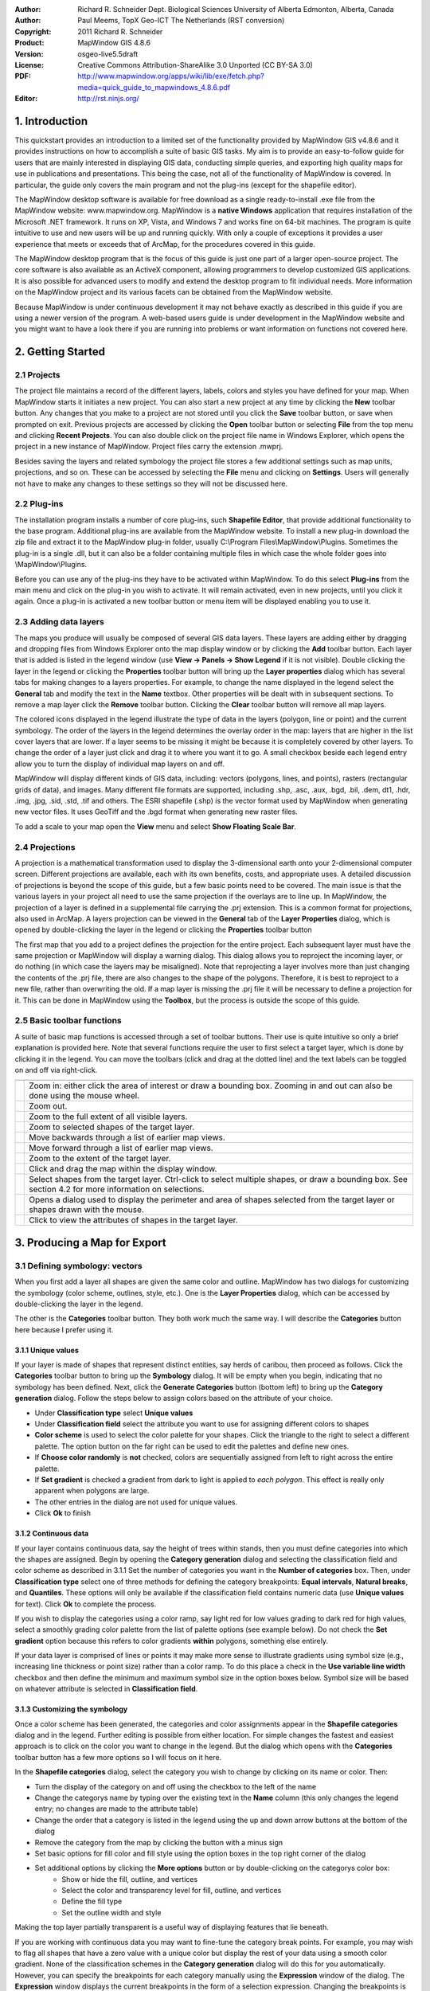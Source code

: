 :Author: Richard R. Schneider Dept. Biological Sciences University of Alberta Edmonton, Alberta, Canada 
:Author: Paul Meems, TopX Geo-ICT The Netherlands (RST conversion)
:Copyright: 2011 Richard R. Schneider 
:Product: MapWindow GIS 4.8.6
:Version: osgeo-live5.5draft
:License: Creative Commons Attribution-ShareAlike 3.0 Unported  (CC BY-SA 3.0)
:PDF: http://www.mapwindow.org/apps/wiki/lib/exe/fetch.php?media=quick_guide_to_mapwindows_4.8.6.pdf
:Editor: http://rst.ninjs.org/

.. _mapwindow-quickstart:

.. image:: ../../images/project_logos/logo-MapWindow.png
  :alt: MapWindow GIS
  :align: right
  :width: 220
  :height: 38
  :target: http://www.mapwindow.org
  
===============
1. Introduction
===============
This quickstart provides an introduction to a limited set of the functionality 
provided by MapWindow GIS v4.8.6 and it provides instructions on how to accomplish 
a suite of basic GIS tasks. My aim is to provide an easy-to-follow guide for users that are mainly interested in displaying GIS
data, conducting simple queries, and exporting high quality maps for use in publications and
presentations. This being the case, not all of the functionality of MapWindow is covered. In
particular, the guide only covers the main program and not the plug-ins (except for the shapefile
editor).

The MapWindow desktop software is available for free download as a single ready-to-install
.exe file from the MapWindow website: www.mapwindow.org. MapWindow is a **native Windows**
application that requires installation of the Microsoft .NET framework. It runs on XP, Vista, and
Windows 7 and works fine on 64-bit machines. The program is quite intuitive to use and new users
will be up and running quickly. With only a couple of exceptions it provides a user experience
that meets or exceeds that of ArcMap, for the procedures covered in this guide. 

The MapWindow desktop program that is the focus of this guide is just one part of a larger
open-source project. The core software is also available as an ActiveX component, allowing
programmers to develop customized GIS applications. It is also possible for advanced users to
modify and extend the desktop program to fit individual needs. More information on the MapWindow
project and its various facets can be obtained from the MapWindow website. 

Because MapWindow is under continuous development it may not behave exactly as described in
this guide if you are using a newer version of the program. A web-based users guide is under
development in the MapWindow website and you might want to have a look there if you are running
into problems or want information on functions not covered here.

===================
2. Getting Started
===================
--------------
2.1 Projects
--------------
The project file maintains a record of the different layers, labels, colors and
styles you have defined for your map. When MapWindow starts it initiates a new project. You can
also start a new project at any time by clicking the
**New** toolbar button. Any changes that you make to a project are not stored until
you click the
**Save** toolbar button, or save when prompted on exit. Previous projects are accessed
by clicking the
**Open** toolbar button or selecting
**File** from the top menu and clicking
**Recent Projects**. You can also double click on the project file name in Windows Explorer,
which opens the project in a new instance of MapWindow. Project files carry the extension .mwprj.

Besides saving the layers and related symbology the project file stores a few
additional settings such as map units, projections, and so on. These can be accessed by selecting
the **File** menu and clicking on
**Settings**. Users will generally not have to make any changes to these settings so they
will not be discussed here.

--------------
2.2 Plug-ins
--------------
The installation program installs a
number of core plug-ins, such 
**Shapefile Editor**, that provide additional functionality to the base program.
Additional plug-ins are available from the MapWindow website. To install a new plug-in download
the zip file and extract it to the MapWindow plug-in folder, usually C:\\Program
Files\\MapWindow\\Plugins. Sometimes the plug-in is a single .dll, but it can also be a folder
containing multiple files in which case the whole folder goes into \\MapWindow\\Plugins. 

Before you can use any of the plug-ins they have to be activated within MapWindow. To do
this select 
**Plug-ins** from the main menu and click on the plug-in you wish to activate. It
will remain activated, even in new projects, until you click it again. Once a plug-in is
activated a new toolbar button or menu item will be displayed enabling you to use it. 

----------------------
2.3 Adding data layers
----------------------
The maps you produce will
usually be composed of several GIS data layers. These layers are adding either by dragging and
dropping files from Windows Explorer onto the map display window or by clicking the 
**Add** toolbar button. Each layer that is added is listed in the legend window (use 
**View -> Panels -> Show Legend** if it is not visible). Double clicking the layer in
the legend or clicking the 
**Properties** toolbar button will bring up the 
**Layer properties** dialog which has several tabs for making changes to a layers
properties. For example, to change the name displayed in the legend select the 
**General** tab and modify the text in the 
**Name** textbox. Other properties will be dealt with in subsequent sections. To
remove a map layer click the 
**Remove** toolbar button. Clicking the 
**Clear** toolbar button will remove all map layers. 

The colored icons displayed in the legend illustrate the type of data in the layers
(polygon, line or point) and the current symbology. The order of the layers in the legend
determines the overlay order in the map: layers that are higher in the list cover layers that are
lower. If a layer seems to be missing it might be because it is completely covered by other
layers. To change the order of a layer just click and drag it to where you want it to go. A small
checkbox beside each legend entry allow you to turn the display of individual map layers on and
off. 

MapWindow will display different kinds of GIS data, including: vectors (polygons, lines,
and points), rasters (rectangular grids of data), and images. Many different file formats are
supported, including .shp, .asc, .aux, .bgd, .bil, .dem, dt1, .hdr, .img, .jpg, .sid, .std, .tif
and others. The ESRI shapefile (.shp) is the vector format used by MapWindow when generating new
vector files. It uses GeoTiff and the .bgd format when generating new raster files. 

To add a scale to your map open the 
**View** menu and select 
**Show Floating Scale Bar**. 

-----------------
2.4 Projections
-----------------
A projection is a mathematical
transformation used to display the 3-dimensional earth onto your 2-dimensional computer screen.
Different projections are available, each with its own benefits, costs, and appropriate uses. A
detailed discussion of projections is beyond the scope of this guide, but a few basic points need
to be covered. The main issue is that the various layers in your project all need to use the same
projection if the overlays are to line up. In MapWindow, the projection of a layer is defined in
a supplemental file carrying the .prj extension. This is a common format for projections, also
used in ArcMap. A layers projection can be viewed in the 
**General** tab of the 
**Layer Properties** dialog, which is opened by double-clicking the layer in the
legend or clicking the 
**Properties** toolbar button 

The first map that you add to a project defines the projection for the entire project. Each
subsequent layer must have the same projection or MapWindow will display a warning dialog. This
dialog allows you to reproject the incoming layer, or do nothing (in which case the layers may be
misaligned). Note that reprojecting a layer involves more than just changing the contents of the
.prj file, there are also changes to the shape of the polygons. Therefore, it is best to
reproject to a new file, rather than overwriting the old. If a map layer is missing the .prj file
it will be necessary to define a projection for it. This can be done in MapWindow using the 
**Toolbox**, but the process is outside the scope of this guide. 

----------------------------
2.5 Basic toolbar functions
----------------------------
A suite of basic map
functions is accessed through a set of toolbar buttons. Their use is quite intuitive so only a
brief explanation is provided here. Note that several functions require the user to first select
a target layer, which is done by clicking it in the legend. You can move the toolbars (click and
drag at the dotted line) and the text labels can be toggled on and off via right-click. 

================================================================================  =================================================================
================================================================================  =================================================================
.. image:: ../../images/screenshots/800x600/mapwindow-toolbar-zoomin.png          Zoom in: either click the area of interest or draw a bounding box. Zooming in and out can also be done using the mouse wheel.
.. image:: ../../images/screenshots/800x600/mapwindow-toolbar-zoomout.png         Zoom out.
.. image:: ../../images/screenshots/800x600/mapwindow-toolbar-zoomfullextent.png  Zoom to the full extent of all visible layers.
.. image:: ../../images/screenshots/800x600/mapwindow-toolbar-zoomselected.png    Zoom to selected shapes of the target layer.
.. image:: ../../images/screenshots/800x600/mapwindow-toolbar-zoomprevious.png    Move backwards through a list of earlier map views.
.. image:: ../../images/screenshots/800x600/mapwindow-toolbar-zoomnext.png        Move forward through a list of earlier map views.
.. image:: ../../images/screenshots/800x600/mapwindow-toolbar-zoomlayer.png       Zoom to the extent of the target layer.
.. image:: ../../images/screenshots/800x600/mapwindow-toolbar-pan.png             Click and drag the map within the display window.
.. image:: ../../images/screenshots/800x600/mapwindow-toolbar-select.png          Select shapes from the target layer. Ctrl-click to select multiple shapes, or draw a bounding box. See section 4.2 for more information on selections.
.. image:: ../../images/screenshots/800x600/mapwindow-toolbar-measure.png         Opens a dialog used to display the perimeter and area of shapes selected from the target layer or shapes drawn with the mouse.
.. image:: ../../images/screenshots/800x600/mapwindow-toolbar-identify.png        Click to view the attributes of shapes in the target layer.
================================================================================  =================================================================

==============================
3. Producing a Map for Export
==============================
--------------------------------
3.1 Defining symbology: vectors
--------------------------------
When you first add a layer all shapes are given the same
color and outline. MapWindow has two dialogs for customizing the symbology (color scheme,
outlines, style, etc.). One is the **Layer Properties** dialog, which can be accessed by double-clicking the layer in
the legend.

.. image:: ../../images/screenshots/800x600/mapwindow-categories.png
  :alt: Categories toolbar button
  :align: right
  :width: 76 
  :height: 51

The other is the **Categories** toolbar button. They both work much the same way. I will describe the 
**Categories** button here because I prefer using it. 

+++++++++++++++++++++++++
3.1.1 Unique values
+++++++++++++++++++++++++

.. image:: ../../images/screenshots/800x600/mapwindow-button-plus.png
  :alt: Categories generation
  :align: right
  :width: 56
  :height: 48

If your layer is made of shapes that represent distinct entities, say herds of
caribou, then proceed as follows. Click the 
**Categories** toolbar button to bring up the 
**Symbology** dialog. It will be empty when you begin, indicating that no symbology
has been defined. Next, click the 
**Generate Categories** button (bottom left) to bring up the 
**Category generation** dialog. Follow the steps below to assign colors based on the
attribute of your choice. 

.. image:: ../../images/screenshots/800x600/mapwindow-category-generation.png
  :alt: Categories generation
  :align: right
  :width: 502
  :height: 573

+ Under **Classification type** select **Unique values**
+ Under **Classification field** select the attribute you want to use for assigning different colors to shapes
+ **Color scheme** is used to select the color palette for your shapes. Click the triangle to the right to select a different palette. The option button on the far right can be used to edit the palettes and define new ones.
+ If **Choose color randomly** is **not** checked, colors are sequentially assigned from left to right across the entire palette.
+ If **Set gradient** is checked a gradient from dark to light is applied to *each polygon*. This effect is really only apparent when polygons are large.
+ The other entries in the dialog are not used for unique values.
+ Click **Ok** to finish

+++++++++++++++++++++++++
3.1.2 Continuous data
+++++++++++++++++++++++++
If your layer contains continuous data, say the height of trees within stands, then you
must define categories into which the shapes are assigned. Begin by opening the 
**Category generation** dialog and selecting the classification field and color
scheme as described in 3.1.1 Set the number of categories you want in the 
**Number of categories** box. Then, under 
**Classification type** select one of three methods for defining the category
breakpoints: 
**Equal intervals**, 
**Natural breaks**, and 
**Quantiles**. These options will only be available if the classification field
contains numeric data (use 
**Unique values** for text). Click 
**Ok** to complete the process. 

If you wish to display the categories using a color ramp, say light red for low values
grading to dark red for high values, select a smoothly grading color palette from the list of
palette options (see example below). Do not check the 
**Set gradient** option because this refers to color gradients 
**within** polygons, something else entirely. 

If your data layer is comprised of lines or points it may make more sense to illustrate
gradients using symbol size (e.g., increasing line thickness or point size) rather than a color
ramp. To do this place a check in the 
**Use variable line width** checkbox and then define the minimum and maximum symbol
size in the option boxes below. Symbol size will be based on whatever attribute is selected in 
**Classification field**. 

+++++++++++++++++++++++++++++++++
3.1.3 Customizing the symbology
+++++++++++++++++++++++++++++++++

.. image:: ../../images/screenshots/800x600/mapwindow-categories.png
  :alt: Categories toolbar button
  :align: right
  :width: 76 
  :height: 51

Once a color scheme has been generated, the categories and color assignments appear in the 
**Shapefile categories** dialog and in the legend. Further editing is possible from
either location. For simple changes the fastest and easiest approach is to click on the color you
want to change in the legend. But the dialog which opens with the 
**Categories** toolbar button has a few more options so I will focus on it here. 

.. image:: ../../images/screenshots/800x600/mapwindow-shapefile-categories.png
  :alt: Shapefile categories
  :width: 831 
  :height: 507

In the **Shapefile categories** dialog, select the category you wish to change by clicking
on its name or color. Then: 

+ Turn the display of the category on and off using the checkbox to the left of the name
+ Change the categorys name by typing over the existing text in the **Name** column (this only changes the legend entry; no changes are made to the attribute table)
+ Change the order that a category is listed in the legend using the up and down arrow buttons at the bottom of the dialog
+ Remove the category from the map by clicking the button with a minus sign
+ Set basic options for fill color and fill style using the option boxes in the top right corner of the dialog
+ Set additional options by clicking the **More options** button or by double-clicking on the categorys color box:
    - Show or hide the fill, outline, and vertices
    - Select the color and transparency level for fill, outline, and vertices
    - Define the fill type
    - Set the outline width and style

Making the top layer partially transparent is a useful way of displaying features that lie
beneath. 

If you are working with continuous data you may want to fine-tune the category break
points. For example, you may wish to flag all shapes that have a zero value with a unique color
but display the rest of your data using a smooth color gradient. None of the classification
schemes in the 
**Category generation** dialog will do this for you automatically. However, you can
specify the breakpoints for each category manually using the 
**Expression** window of the dialog. The 
**Expression** window displays the current breakpoints in the form of a selection
expression. Changing the breakpoints is simply a matter of typing new values into this expression
and clicking 
**Apply**. It is up to you to ensure that your changes dont result in gaps between
categories. 

.. image:: ../../images/screenshots/800x600/mapwindow-legend.png
  :alt: Categories in the legend
  :align: right
  :width: 156 
  :height: 143

It is worth noting something here that can lead to unexpected results:when you generate categories,
the original default symbology remains lurking in the background. In the example legend shown to
the right a red color ramp has been assigned to the categories, but the original default color (blue)
is still there too. Normally this is not an issue because all shapes are displayed using the
category scheme. But if you manually define breakpoints and leave any gaps between categories the
unassigned shapes will be seen in the default color. Another thing to keep in mind is that the
default symbology is used as the template for generating categories. If you dont want your
categories to have outlines, turn the outline off in the default symbology before generating the
categories. Likewise, if you want the categories to have a fill, make sure it is visible in the
default scheme first. 

---------------------------------
3.2 Defining symbology: rasters
---------------------------------
.. image:: ../../images/screenshots/800x600/mapwindow-coloringscheme-editor.png
  :alt: Coloring scheme editor
  :align: right
  :width: 380 
  :height: 400

Raster layers use a different symbology dialog, called the 
**Legend Editor**, which is left over from an earlier version of MapWindow. To open
the 
**Legend Editor** double-click on the layer in the legend. Scroll down to the
Symbology section of the dialog and in the row labeled 
**Coloring Scheme** click 
**Edit** to bring up the 
**Coloring Scheme Editor**. 

The buttons along the top of this dialog have basically the same functionality as the
buttons along on the bottom of the 
**Symbology** dialog described in 3.1. The 
**Generate categories** button is called 
**Wizard** here, and takes the form of a yellow lightning bolt. It has a similar set
of options and works in basically the same way. But only the 
**Continuous Ramp** option allows you to preselect your color scheme. 

To change the color of a category just click on it in the 
**Coloring Scheme Editor** There is no option to display outlines for raster cells.
The text that is displayed in the legend can be changed via the 
**Text** column and the breakpoint values can be manually changed via the 
**Value** column. Hillshade is outside of the scope of this guide. 

Transparency is set in the 
**Legend Editor**, four rows down from 
**Coloring Scheme**. If a raster is sufficiently fine-scaled, transparency can be
used to effectively combine information from the raster with other layers. To do this, move the
raster to the top of the legend, assign a black to white color ramp, and set the transparency to
about 50%. Whatever layer is beneath the raster will now be shaded according the rasters values.
For example, a vector map of ecosystem types could be shaded on the basis of elevation, with
lower elevations being darker and higher elevations being lighter. 

------------------
3.3 Adding labels
------------------
Labels are added using the 
**Labels** tab of the 
**Layer Properties** dialog, which is opened by double-clicking the layer in the
legend. When you first open this dialog the label preview window will be empty. Click on the 
**Setup** button to proceed (see the screen shot on the next page). Clicking on the
small label icon to the right of the layers name in the legend opens the same dialog. The 
**Setup** button brings up the 
**Label Style** dialog, defaulting to the 
**Expression** tab. The first step is to select the attribute that holds the label
values. The available attributes are listed in the 
**Fields** window. Double-click on the appropriate attribute and it will show up in
the 
**Expression** window, indicating that it has been selected. Click 
**Apply** and a pop-up will ask you how you want to anchor the labels. 

.. image:: ../../images/screenshots/800x600/mapwindow-labels-setup.png
  :alt: Label set-up
  :align: right
  :width: 833 
  :height: 507

.. image:: ../../images/screenshots/800x600/mapwindow-label-expression.png
  :alt: Label expression
  :align: right
  :width: 833 
  :height: 507

Next, open the 
**Font** tab and select a font. Note that the default font may not be set, so you
might not see anything until you assign the font here. Click 
**Apply** and the labels will appear on your map. The 
**Label style** dialog has many other options you can use to customize your labels,
but none are mandatory. These options are fairly self-explanatory. Click 
**Ok** to finish. 

Once labels have been generated you can change the text and style of individual entries by
clicking on the 
**Categories** toolbar button. A new tab called 
**Labels** is now available (i.e., once labels have been defined). Initially it is
empty, which means that all categories use the style you defined in 
**Setup**. To define unique styles for individual categories you must first generate
label categories using the same approach as for generating symbology categories (Sec 3.1). Then
use the rest of the dialog in the same way as described for the 
**Shapefile categories** dialog (see 3.1.3) to modify the appearance of individual
category labels. 

.. image:: ../../images/screenshots/800x600/mapwindow-labelmover.png   
  :alt: Label mover
  :align: right
  :width: 88 
  :height: 54
  
The positioning of labels can be fine-tuned using the 
**Label Mover** toolbar button. Just click and drag. 

---------------------------------
3.4 Saving the symbology to file
---------------------------------

.. image:: ../../images/screenshots/800x600/mapwindow-symbology.png
  :alt: Symbology toolbar button
  :align: right
  :width: 81 
  :height: 49

All symbology settings
for a layer can be saved for use in future projects. This is done using the 
**Symbology manager** dialog, which is opened using the 
**Symbology** toolbar button. When you first open this dialog the preview window
displays the symbology settings you have just defined. Click the 
**Add Current** button to save the current symbology. You will be prompted for a
name. The file is saved in the same folder as the layer and carries an .mwsymb extension. If you
make additional changes to the layers symbology you can save the new version under a new name.
The dialog also has options for removing old symbology files and renaming them. Drag and drop
adding of symbology files is not yet supported in MapWindow 4.8.6, but will be in a future
version. 

To apply a layers saved symbology in a new project, first add the layer to your map and
then open the 
**Symbology manager** dialog. Previously saved symbology files will be listed in the 
**Available options** window. Select the one you want and click 
**Apply options**. Note that when you open a symbology file that includes labels,
the labels may not be visible until you click 
**Relabel**
**shapefile**, under the 
**Layer** menu. 

.. image:: ../../images/screenshots/800x600/mapwindow-button-more.png
  :alt: Save - load symbology
  :align: right
  :width: 104 
  :height: 46

You can also save the core symbology to a file (.mwleg) and then apply this symbology to other layers that have the same attribute structure (e.g., successive runs from a spatial model). Do this using the 
**Save Categories** and 
**Load Categories** options found under the 
**More** button at the bottom of the dialog that opens with the 
**Categories** toolbar button. 

--------------------
3.5 Exporting a map
--------------------
++++++++++++++++++++++++++++
3.5.1 Low resolution export
++++++++++++++++++++++++++++
MapWindow provides two quick ways to export low-resolution maps. The first uses the Windows
clipboard: open the 
**View** menu and select 
**Copy**. You can copy the map, legend, scale bar, and north arrow. In the second
approach the same map components are exported to a file. Open the 
**File** menu and select 
**Export**. A wide variety of export file formats are available. For most maps the
.png format will be best. When colors are uniform, as they typically are in maps, the .png format
provides a high degree of compression without any changes to the image (i.e., lossless
compression). To specify the export format just add the appropriate extension to your file name
(e.g., Map1.png). 

The low-resolution export described here is equivalent to a screen dump of the main map
window. Note that the 
**Preview Map**, if you are using it, plays no role here. If there is a lot of white
space in the main window, your exported map will have lots of white space. If you have minimized
MapWindow (instead of running full screen), the map you produce will be small (basically a 1:1
ratio with what you see on the screen). The resolution of the map is equivalent to the resolution
of your computer screen. This being the case, the exported maps are ok for use in PowerPoint but
not for printing. Even though the map may look ok in Microsoft Word when its up on your screen,
the image quality on paper will be poor. 

++++++++++++++++++++++++++++++++++++++++++
3.5.2 Preparing a publication-quality map
++++++++++++++++++++++++++++++++++++++++++
Once you have your map looking the way you like it there are still a few steps required to
prepare it for publication. As an example, say you are preparing a research paper or brochure and
you want to add a map that will fit into a single column of text 7cm wide. The map you produce
should have a resolution of 300 dpi (print quality) and fit into the allotted 7cm with a minimum
of white space around it. It should also include an appropriate legend and perhaps a scale bar
and north arrow. The 
**Print Layout** dialog, accessed under the 
**File** menu is intended to facilitate this process, but it is really just designed
for printing, not publishing (i.e., the layout cannot be saved as a digital image). Also, the
output resolution cannot be specified (just high and low), no modifications can be made to the
legend, and there are limited options for defining a bounding box. This being the case, the best
option (at present) for generating a publication quality map is to do some of the work in an
image editor like Photoshop. 

The first step in preparing your map for export is to define a bounding box for it. Do this
by creating a simple rectangular shapefile that provides the margins you would like to see around
your map (see 4.3). This layer must be included in your project, but it does not have to be
visible. As an alternative you can use one of the existing layers in your project to define the
map extent, but be aware that the output map will be tight-cropped (i.e., no margins). The
practicality of defining a bounding box comes into play if you generate multiple maps with the
same extent although margins can be added in Photoshop its tiring to have to do so for each and
every map. 

.. image:: ../../images/screenshots/800x600/mapwindow-export.png
  :alt: Export map
  :align: right
  :width: 406 
  :height: 260

Next, open 
**Export**, under the 
**File** menu and select 
**Georeferenced Map** from the list of options. In the dialog that pops up enter a
name for the map you are exporting in the 
**File** box. Remember to include the extension for the file type you want (e.g.,
.png). For 
**Clip to layer** select the layer that is to serve as your bounding box. If you
havent defined a bounding box enter the layer with the largest extent. For 
**Width**, enter the desired width of your map in pixels. The value you enter here
will depend on your desired resolution and your desired width. You will find that, in addition to
your exported map, a second file with a .wld extension is generated during the export. This file can be deleted.

Export the legend, scale bar, and north arrow, as described in the previous section
(3.5.1). Unfortunately, there is no way to generate high-resolution versions of these map
elements in the current version of MapWindow. Frankly, I find the legend export to be of limited
use anyway because there is no way to customize it (except for changing the layer names).
Therefore, I generally produce my legend within Photoshop using a high resolution template I have
made for this purpose. Producing a legend is simply a matter of adding the template to the base
map, moving it to the right spot, changing the colors, and revising the text. It takes only a
couple of minutes and produces a much better result than the cluttered low-resolution legend
exported by MapWindow. 

===================
4. Advanced Topics
===================
A word of caution. Many of the
dialogs and processes discussed in this section can result in changes to your GIS data. MapWindow
provides few warnings to alert you to such changes and the undo functionality is not yet working.
Given the absence of a good safety net you should proceed carefully. For example, using Windows
Explorer you might set the properties of important map layers to Read Only, or choose to work
with copies instead of original maps. 

------------------------
4.1 The attribute table
------------------------

.. image:: ../../images/screenshots/800x600/mapwindow-table.png
  :alt: Table editor
  :align: right
  :width: 58 
  :height: 50

Vector maps are linked to
an attribute table that contains information for each shape. For example, if the shapes are
forest stands the attribute table might include information on vegetation type, age, height, and
so on. When you use the 
**Identify** toolbar button you are viewing information from the attribute table. To
view the entire attribute table click the 
**Table** toolbar button, which brings up the 
**Attribute Table Editor**. This dialog allows you to view the data and also
provides some basic database functionality. Some useful database functions provided by the table
editor are summarized below. 

===============================================================================  ===
**Function**                                                                     **Method**
===============================================================================  ===
Modify a single data entry                                                       Type over the existing data in a cell and it will be changed
Copy and paste individual data entries (there is no option for copying columns)  Right-click within a cell and select **Copy** or **Paste**
Add a new column                                                                 **Edit -> Add field**
Remove a column                                                                  **Edit -> Remove field**
Rename a column                                                                  **Edit -> Rename field**
Sort a column, ascending or descending                                           Right-click on the column title and select **Sort Asc** or **Sort Desc**
Summary statistics for a column                                                  Right-click on the column title and select **Statistics**
Assign values to a column based on a mathematical expression                     Right click on the column title and select **Calculate values**
Set an attribute to a constant value (for selected shapes only)                  Right click on the column title and select **Assign values**
Generate a unique identifier for each shape                                      **Tools -> Generate MWShapeID Field**
===============================================================================  ===

If changes have been made to the table a warning dialog will appear when the table editor
is closed. 
**Yes** means commit the changes and 
**No** means discard the changes. 

A feature that is missing in the current version of MapWindow is the ability to link
external datasets to the attribute table (like Joins &amp; Relates in ArcMap). Therefore, if you
want to categorize and display shapes on the basis of an external attribute you must physically
add the new attribute to the shapefiles attribute table. This can be done with a query in
Microsoft Access or other database program. You can also use Excel, but unless you have an older
version you will need to add a plug-in to Excel to provide support for .dbf export (.dbf is the
file format that MapWindow and ArcMap use for the attribute table). A source for this plug-in is:
http://es.sourceforge.jp/projects/sfnet_exceltodbf/ The merge can also be done using the 
**Import External Data** option of the 
**Swift-D** plug-in of MapWindow (though its slow). The attribute table editor has a
tool called 
**Generate MWShape ID field** that can help you maintain the correct order in the
table when you are merging external data. 


----------------
4.2 Selections
----------------
.. image:: ../../images/screenshots/800x600/mapwindow-select.png
  :alt: Select
  :align: right
  :width: 89 
  :height: 55

Vector shapes can be
selected in four ways: 

.. image:: ../../images/screenshots/800x600/mapwindow-query.png
  :alt: Query
  :align: right
  :width: 65 
  :height: 52

(1) the 
**select** toolbar button, (2) the 
**Query** toolbar button, (3) the attribute table, and (4) the spatial query plug-in.
The color used to highlight selected shapes can be changed in 
**Appearance** tab of the 
**Layer Properties** dialog. To clear a selection click 
**Clear selection** under the 
**View** menu. Selected shapes can be exported to a new shapefile using the 
** selection** menu of the attribute table editor. Selections are also useful for
visualizing queries and for limiting the scope of many geoprocessing procedures. 

+++++++++++++++++++++++++++++++++
4.2.1 The Select toolbar button
+++++++++++++++++++++++++++++++++
The ** select** button is used to manually select shapes. The target layer must first be
selected in the legend. Click on a shape to select it. To add additional shapes hold Ctrl while
clicking. If Ctrl is not held, then clicking a shape will cause any previous selections to be
removed. In the current version of MapWindow there no way of unselecting individual shapes (all
or none). To select a block of shapes click and draw a bounding box in the desired region. 

+++++++++++++++++++++++++++++++
4.2.2 The Query toolbar button
+++++++++++++++++++++++++++++++
.. image:: ../../images/screenshots/800x600/mapwindow-querybuilder.png
  :alt: Query builder
  :width: 803 
  :height: 507

The **Query** button pulls up the 
**Query builder** dialog. This dialog is used to select shapes based on attributes
defined in a search expression. The available attributes are listed in the 
**Fields** window. Double click the attribute you want and it will appear in the 
**Expression** window. Then select a logical symbol and the value you want to search
for. When the expression is complete click 
** select**. You are given the option of adding to an existing selection, excluding
from an existing selection, or starting a new selection. The dialog will tell you how many shapes
have been selected. 

In the example shown on the previous page an expression was defined to search for all herds
that do not have the name Chinchaga. A total of 19 shapes fit this description and were selected.

++++++++++++++++++++++++++
4.2.3 The attribute table
++++++++++++++++++++++++++

.. image:: ../../images/screenshots/800x600/mapwindow-table-editor.png
  :alt: Table editor
  :align: right
  :width: 26 
  :height: 23

The attribute table can be used to both view and define selections. To view only
selected shapes click the 
**Show only selected shapes** button, found in the toolbar near the top of the table
editor. Click this button again to view all records. To select a record click the grey rectangle
at the far left of the table. The record will be highlighted, indicating that it has been
selected. Use the standard Windows shift-click to select multiple consecutive records, or just
click and drag the mouse along the left. Use Ctrl-click to select multiple non-consecutive
records. Clicking the 
**Apply** button is not required to make a selection. 

Several important selection functions are found under the 
** selection** menu, including: invert selection, select none, and select all. This
menu is also where the option to export selected features is found. Export means create a new
shapefile identical to the current layer but containing only the selected features. This is a
useful way of producing derivative maps. 

If the layer contains a large number of shapes it may be difficult to see a selected shape.
You can zoom to the selected shape via the 
**View** menu or using the 
** selected** toolbar button in the main MapWindow interface. 


++++++++++++++++++++++++++++++++
4.2.4 The spatial query plug-in
++++++++++++++++++++++++++++++++

.. image:: ../../images/screenshots/800x600/mapwindow-toolbox.png
  :alt: Toolbox
  :align: right
  :width: 193 
  :height: 290
  
The **Spatial Query** dialog is a part of the GIS 
**Toolbox**, found under the legend. The path to the 
**Spatial Query** is: 
**Legend -> Toolbox -> Vector Operations -> Standard**. 

A spatial query means selecting shapes from one layer based on their spatial
relationship to shapes from another layer. For example, a query might select shapes from layer A
if, and only if, they intersect with shapes from layer B. Several types of relationship can be
specified, including: intersect, contain, touch, overlap, and others. It is possible to restrict
the query to shapes in layer B that have been selected. 

------------------------------------
4.3 Creating and editing shapefiles
------------------------------------
Shapefiles are added and modified using a plug-in called 
**Shapefile Editor**. Remember to activate the plug-in first in the 
**Plug-ins** menu. Doing so brings up a new toolbar that is used to run the plug-ins
various functions. All references to toolbar buttons below refer to the shapefile editors
toolbar. Note that this is a large toolbar and adding it can cause many of the other toolbars to
be hidden. To avoid this you can grab the toolbar along the row of dots, and drag it down one
row, or to wherever you want it. 

A word of caution. The shapefile toolbar works on whatever layer happens to be selected in
the legend. If you accidentally switch layers at some point there will be no warning to let you
know that the target has changed. Furthermore, although the shapefile toolbar does have an 
**Undo** button, it is not yet functional in version 4.8.6. That said, you do have
the option of setting the layer to 
**Editing mode** in the 
**Mode** tab of the 
**Layer Properties** dialog. This allows you to discard all changes when ending the
editing session. 

+++++++++++++++++++++++++++++++
4.3.1 Creating a new shapefile
+++++++++++++++++++++++++++++++
Shapefiles are created using the 
**New** toolbar button. Clicking 
**New** brings up a dialog in which you specify the name and location for the new
file. You also select which type of shape you want: point, line, or polygon. Before creating a
new shapefile you should load a layer into your project to set the projection and to serve as a
spatial reference when adding your new shapes. Advanced techniques for georeferencing are beyond
the scope of this guide. 

.. image:: ../../images/screenshots/800x600/mapwindow-coordinates.png
  :alt: Coordinates
  :align: right
  :width: 285 
  :height: 47

When a shapefile is created it is empty. To add freeform shapes use the 
**Add** toolbar button. There are two options for defining vertices. The easiest is
to use the mouse each time you left-click a new vertex is added. When all the vertices have been
defined, right-click the mouse to finish. An alternative approach is to define vertices by typing
in their X and Y coordinates. A dialog is provided for this purpose when you click the 
**Add** button. After you have entered the X and Y values click the checkmark to the
right to add the vertex. Then go on to the next, until you are done. Right-click to complete the
shape and exit. Note that the X and Y boxes track the current location of the mouse, so dont let
your mouse stray out of the dialog when entering the values or the values will be changed. 

To add a regular shape (e.g., rectangle, circle, etc.) use the 
**Insert** toolbar button. First, pick the type of shape you want by clicking the 
**Add this** radio button of your choice. Next, fill in any required data (e.g.,
rectangle height and width). Then go to your map and click where you want the centroid of the new
shape to be. Repeated clicking will produce multiple shapes. Once all of your shapes have been
added click 
**Done** in the dialog to exit. 

+++++++++++++++++++++++++++++++++
4.3.2 Modifying existing shapes
+++++++++++++++++++++++++++++++++
The shapefile toolbar has three buttons for changing the shape of existing shapes: 
**Move vertex**, 
**Add vertex** and 
**Remove vertex**. Vertices need not be visible to use these tools. When your mouse
passes over an existing vertex it will be displayed, allowing you to move it (click and drag) or
remove it (click) with the appropriate tool. If you are adding vertices, a new vertex will appear
under your mouse when it travels near a shape (click to add). If the vertices are not immediately
visible, wait a few seconds there is a slight lag when the tool initially loads. The shapes do
not have to be selected for the tools to work. Until the 
**Undo** feature is functional it would be advisable to work with a copy of existing
maps when modifying vertices, not the original, since the changes are committed immediately. 

To remove shapes from a layer they must first be selected. Then click the 
**Remove** button to delete them. A warning box will pop up to ask you if you are
sure. 

Click the **Merge** button to merge individual shapes together. A dialog will pop up prompting
you to select the shapes to be merged. The shapes to be merged must all belong to the same layer.  

------------------
4.4 Geoprocessing
------------------
MapWindow includes a set of tools for common geoprocessing tasks. The main suite of tools
is found in the GIS 
**Toolbox**, which is a tab under the legend. A few others exist as independent
plug-ins. A description of geoprocessing operations is beyond the scope of this guide, but I will
list some of the main operations here to provide readers with an understanding of the
capabilities of MapWindow: 

+ Buffer shapes
+ Vector overlays, including intersection and union
+ Various clipping operations, including clip using shapefile or polygon mask
+ Dissolve shapes by attribute
+ Calculate polygon areas
+ Various projection functions
+ Several raster operations, including clip by polygon, merge grids, and reclassify
